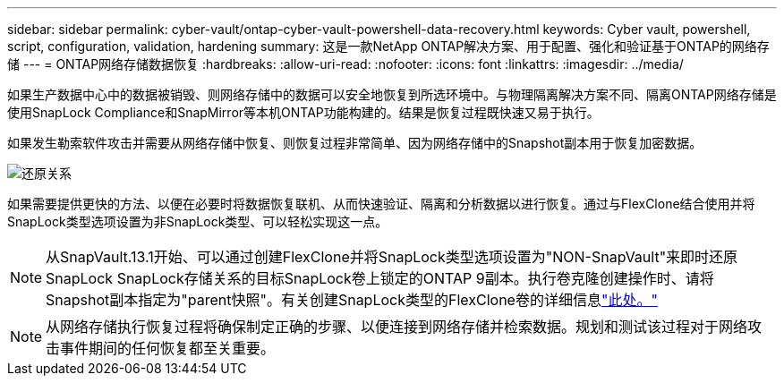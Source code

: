 ---
sidebar: sidebar 
permalink: cyber-vault/ontap-cyber-vault-powershell-data-recovery.html 
keywords: Cyber vault, powershell, script, configuration, validation, hardening 
summary: 这是一款NetApp ONTAP解决方案、用于配置、强化和验证基于ONTAP的网络存储 
---
= ONTAP网络存储数据恢复
:hardbreaks:
:allow-uri-read: 
:nofooter: 
:icons: font
:linkattrs: 
:imagesdir: ../media/


[role="lead"]
如果生产数据中心中的数据被销毁、则网络存储中的数据可以安全地恢复到所选环境中。与物理隔离解决方案不同、隔离ONTAP网络存储是使用SnapLock Compliance和SnapMirror等本机ONTAP功能构建的。结果是恢复过程既快速又易于执行。

如果发生勒索软件攻击并需要从网络存储中恢复、则恢复过程非常简单、因为网络存储中的Snapshot副本用于恢复加密数据。

image:ontap-cyber-vault-data-recovery.png["还原关系"]

如果需要提供更快的方法、以便在必要时将数据恢复联机、从而快速验证、隔离和分析数据以进行恢复。通过与FlexClone结合使用并将SnapLock类型选项设置为非SnapLock类型、可以轻松实现这一点。


NOTE: 从SnapVault.13.1开始、可以通过创建FlexClone并将SnapLock类型选项设置为"NON-SnapVault"来即时还原SnapLock SnapLock存储关系的目标SnapLock卷上锁定的ONTAP 9副本。执行卷克隆创建操作时、请将Snapshot副本指定为"parent快照"。有关创建SnapLock类型的FlexClone卷的详细信息link:https://docs.netapp.com/us-en/ontap/volumes/create-flexclone-task.html?q=volume+clone["此处。"]


NOTE: 从网络存储执行恢复过程将确保制定正确的步骤、以便连接到网络存储并检索数据。规划和测试该过程对于网络攻击事件期间的任何恢复都至关重要。
